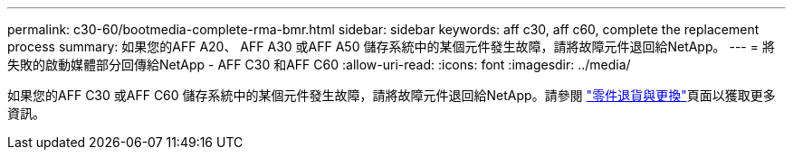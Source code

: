---
permalink: c30-60/bootmedia-complete-rma-bmr.html 
sidebar: sidebar 
keywords: aff c30, aff c60, complete the replacement process 
summary: 如果您的AFF A20、 AFF A30 或AFF A50 儲存系統中的某個元件發生故障，請將故障元件退回給NetApp。 
---
= 將失敗的啟動媒體部分回傳給NetApp - AFF C30 和AFF C60
:allow-uri-read: 
:icons: font
:imagesdir: ../media/


[role="lead"]
如果您的AFF C30 或AFF C60 儲存系統中的某個元件發生故障，請將故障元件退回給NetApp。請參閱 https://mysupport.netapp.com/site/info/rma["零件退貨與更換"]頁面以獲取更多資訊。
